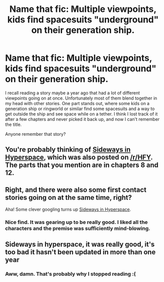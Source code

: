 #+TITLE: Name that fic: Multiple viewpoints, kids find spacesuits "underground" on their generation ship.

* Name that fic: Multiple viewpoints, kids find spacesuits "underground" on their generation ship.
:PROPERTIES:
:Author: sparr
:Score: 9
:DateUnix: 1548373939.0
:DateShort: 2019-Jan-25
:END:
I recall reading a story maybe a year ago that had a lot of different viewpoints going on at once. Unfortunately most of them blend together in my head with other stories. One part stands out, where some kids on a generation ship or ringworld or similar find some spacesuits and a way to get outside the ship and see space while on a tether. I think I lost track of it after a few chapters and never picked it back up, and now I can't remember the title.

Anyone remember that story?


** You're probably thinking of [[https://sidewaysfiction.wordpress.com/][Sideways in Hyperspace]], which was also posted on [[/r/HFY]]. The parts that you mention are in chapters 8 and 12.
:PROPERTIES:
:Author: Alphanos
:Score: 10
:DateUnix: 1548374907.0
:DateShort: 2019-Jan-25
:END:


** Right, and there were also some first contact stories going on at the same time, right?

Aha! Some clever googling turns up [[https://sidewaysfiction.wordpress.com/][Sideways in Hyperspace]].
:PROPERTIES:
:Author: Charlie___
:Score: 4
:DateUnix: 1548377419.0
:DateShort: 2019-Jan-25
:END:

*** Nice find. It was gearing up to be really good. I liked all the characters and the premise was sufficiently mind-blowing.
:PROPERTIES:
:Author: BuccaneerRex
:Score: 2
:DateUnix: 1548380299.0
:DateShort: 2019-Jan-25
:END:


** Sideways in hyperspace, it was really good, it's too bad it hasn't been updated in more than one year
:PROPERTIES:
:Author: MaddoScientisto
:Score: 3
:DateUnix: 1548376702.0
:DateShort: 2019-Jan-25
:END:

*** Aww, damn. That's probably why I stopped reading :(
:PROPERTIES:
:Author: sparr
:Score: 5
:DateUnix: 1548377789.0
:DateShort: 2019-Jan-25
:END:

